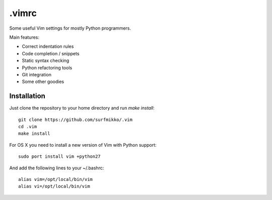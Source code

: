 .vimrc
======

Some useful Vim settings for mostly Python programmers.

Main features:

- Correct indentation rules
- Code completion / snippets
- Static syntax checking
- Python refactoring tools
- Git integration
- Some other goodies

Installation
------------

Just clone the repository to your home directory and run `make install`::

    git clone https://github.com/surfmikko/.vim
    cd .vim
    make install

For OS X you need to install a new version of Vim with Python support::

    sudo port install vim +python27

And add the following lines to your ~/.bashrc::

    alias vim=/opt/local/bin/vim
    alias vi=/opt/local/bin/vim
